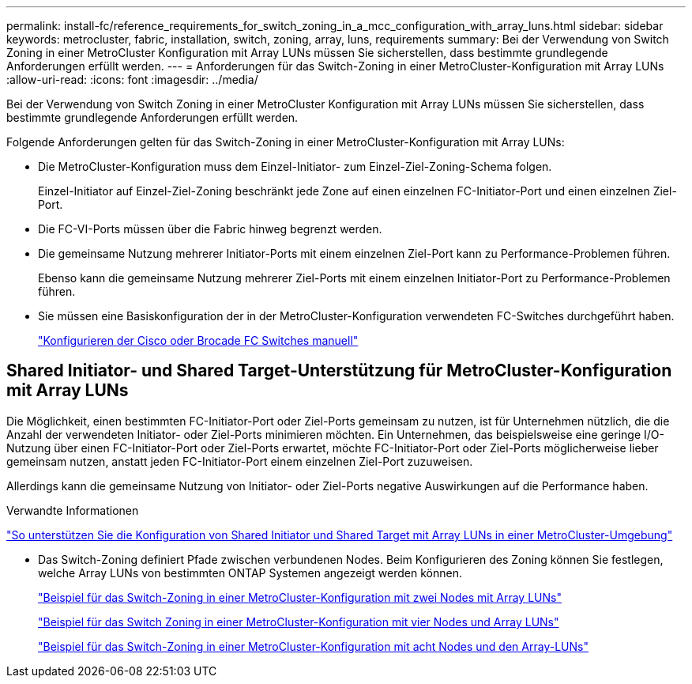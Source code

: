 ---
permalink: install-fc/reference_requirements_for_switch_zoning_in_a_mcc_configuration_with_array_luns.html 
sidebar: sidebar 
keywords: metrocluster, fabric, installation, switch, zoning, array, luns, requirements 
summary: Bei der Verwendung von Switch Zoning in einer MetroCluster Konfiguration mit Array LUNs müssen Sie sicherstellen, dass bestimmte grundlegende Anforderungen erfüllt werden. 
---
= Anforderungen für das Switch-Zoning in einer MetroCluster-Konfiguration mit Array LUNs
:allow-uri-read: 
:icons: font
:imagesdir: ../media/


[role="lead"]
Bei der Verwendung von Switch Zoning in einer MetroCluster Konfiguration mit Array LUNs müssen Sie sicherstellen, dass bestimmte grundlegende Anforderungen erfüllt werden.

Folgende Anforderungen gelten für das Switch-Zoning in einer MetroCluster-Konfiguration mit Array LUNs:

* Die MetroCluster-Konfiguration muss dem Einzel-Initiator- zum Einzel-Ziel-Zoning-Schema folgen.
+
Einzel-Initiator auf Einzel-Ziel-Zoning beschränkt jede Zone auf einen einzelnen FC-Initiator-Port und einen einzelnen Ziel-Port.

* Die FC-VI-Ports müssen über die Fabric hinweg begrenzt werden.
* Die gemeinsame Nutzung mehrerer Initiator-Ports mit einem einzelnen Ziel-Port kann zu Performance-Problemen führen.
+
Ebenso kann die gemeinsame Nutzung mehrerer Ziel-Ports mit einem einzelnen Initiator-Port zu Performance-Problemen führen.

* Sie müssen eine Basiskonfiguration der in der MetroCluster-Konfiguration verwendeten FC-Switches durchgeführt haben.
+
link:task_fcsw_configure_the_cisco_or_brocade_fc_switches_manually.html["Konfigurieren der Cisco oder Brocade FC Switches manuell"]





== Shared Initiator- und Shared Target-Unterstützung für MetroCluster-Konfiguration mit Array LUNs

Die Möglichkeit, einen bestimmten FC-Initiator-Port oder Ziel-Ports gemeinsam zu nutzen, ist für Unternehmen nützlich, die die Anzahl der verwendeten Initiator- oder Ziel-Ports minimieren möchten. Ein Unternehmen, das beispielsweise eine geringe I/O-Nutzung über einen FC-Initiator-Port oder Ziel-Ports erwartet, möchte FC-Initiator-Port oder Ziel-Ports möglicherweise lieber gemeinsam nutzen, anstatt jeden FC-Initiator-Port einem einzelnen Ziel-Port zuzuweisen.

Allerdings kann die gemeinsame Nutzung von Initiator- oder Ziel-Ports negative Auswirkungen auf die Performance haben.

.Verwandte Informationen
https://kb.netapp.com/Advice_and_Troubleshooting/Data_Protection_and_Security/MetroCluster/How_to_support_Shared_Initiator_and_Shared_Target_configuration_with_Array_LUNs_in_a_MetroCluster_environment["So unterstützen Sie die Konfiguration von Shared Initiator und Shared Target mit Array LUNs in einer MetroCluster-Umgebung"]

* Das Switch-Zoning definiert Pfade zwischen verbundenen Nodes. Beim Konfigurieren des Zoning können Sie festlegen, welche Array LUNs von bestimmten ONTAP Systemen angezeigt werden können.
+
link:concept_example_of_switch_zoning_in_a_two_node_mcc_configuration_with_array_luns.html["Beispiel für das Switch-Zoning in einer MetroCluster-Konfiguration mit zwei Nodes mit Array LUNs"]

+
link:concept_example_of_switch_zoning_in_a_four_node_mcc_configuration_with_array_luns.html["Beispiel für das Switch Zoning in einer MetroCluster-Konfiguration mit vier Nodes und Array LUNs"]

+
link:concept_example_of_switch_zoning_in_an_eight_node_mcc_configuration_with_array_luns.html["Beispiel für das Switch-Zoning in einer MetroCluster-Konfiguration mit acht Nodes und den Array-LUNs"]



